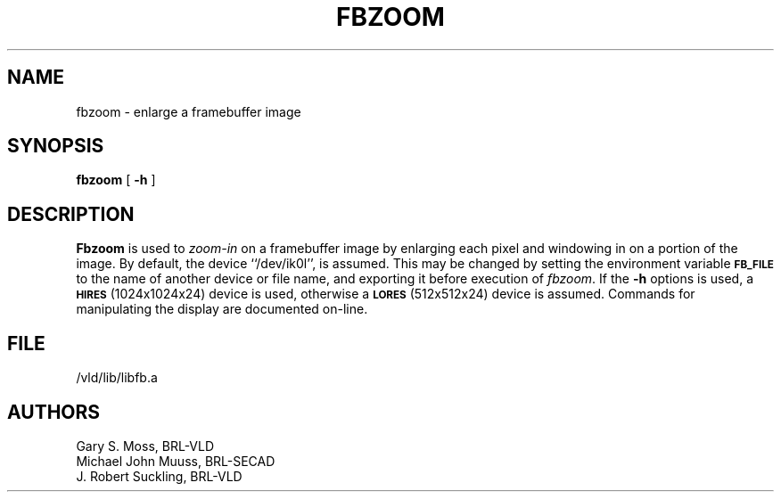 .TH FBZOOM 1V VMB
'\"	last edit:	85/03/28	G. S. Moss
'\"	SCCS ID:	@(#)fbzoom.1	1.1
.SH NAME
fbzoom \- enlarge a framebuffer image
.SH SYNOPSIS
.B fbzoom
[
.B \-h
]
.SH DESCRIPTION
.B Fbzoom
is used to
.I zoom-in
on a framebuffer image by enlarging each pixel and windowing in on
a portion of the image.
By default, the device ``/dev/ik0l'',
is assumed.  This may be changed by setting the environment
variable
.B
.SM FB_FILE
to the name of another device or file name,
and exporting it before execution of 
.IR fbzoom\^ .
If the
.B \-h
options is used, a
.SM
.B HIRES
(1024x1024x24) device is used, otherwise a
.SM
.B LORES
(512x512x24) device is assumed.
Commands for manipulating the display are documented on-line.
.SH FILE
/vld/lib/libfb.a
.SH AUTHORS
.PP 
Gary S. Moss, BRL-VLD
.br
Michael John Muuss, BRL-SECAD
.br
J. Robert Suckling, BRL-VLD
